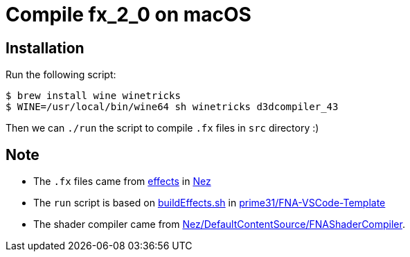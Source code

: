 = Compile fx_2_0 on macOS

== Installation

Run the following script:

[source,sh]
----
$ brew install wine winetricks
$ WINE=/usr/local/bin/wine64 sh winetricks d3dcompiler_43
----

Then we can `./run` the script to compile `.fx` files in `src` directory :)

== Note

* The `.fx` files came from https://github.com/prime31/Nez/tree/master/DefaultContentSource/effects[effects] in https://github.com/prime31/Nez[Nez]
* The `run` script is based on https://github.com/prime31/FNA-VSCode-Template/blob/master/.vscode/buildEffects.sh[buildEffects.sh] in https://github.com/prime31/FNA-VSCode-Template[prime31/FNA-VSCode-Template]
* The shader compiler came from https://github.com/prime31/Nez/tree/master/DefaultContentSource/FNAShaderCompiler[Nez/DefaultContentSource/FNAShaderCompiler].

